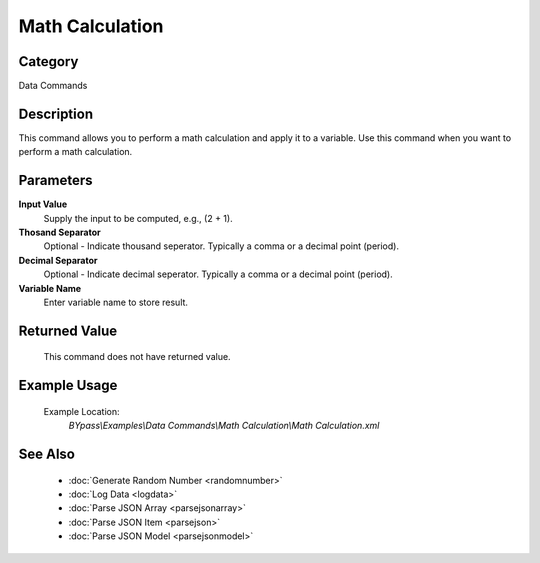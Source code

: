 Math Calculation
================

Category
--------
Data Commands

Description
-----------

This command allows you to perform a math calculation and apply it to a variable. Use this command when you want to perform a math calculation.

Parameters
----------

**Input Value**
	Supply the input to be computed, e.g., (2 + 1).

**Thosand Separator**
	Optional - Indicate thousand seperator. Typically a comma or a decimal point (period).

**Decimal Separator**
	Optional - Indicate decimal seperator. Typically a comma or a decimal point (period).

**Variable Name**
	Enter variable name to store result.



Returned Value
--------------
	This command does not have returned value.

Example Usage
-------------

	Example Location:  
		`BYpass\\Examples\\Data Commands\\Math Calculation\\Math Calculation.xml`

See Also
--------
	- :doc:`Generate Random Number <randomnumber>`
	- :doc:`Log Data <logdata>`
	- :doc:`Parse JSON Array <parsejsonarray>`
	- :doc:`Parse JSON Item <parsejson>`
	- :doc:`Parse JSON Model <parsejsonmodel>`

	
